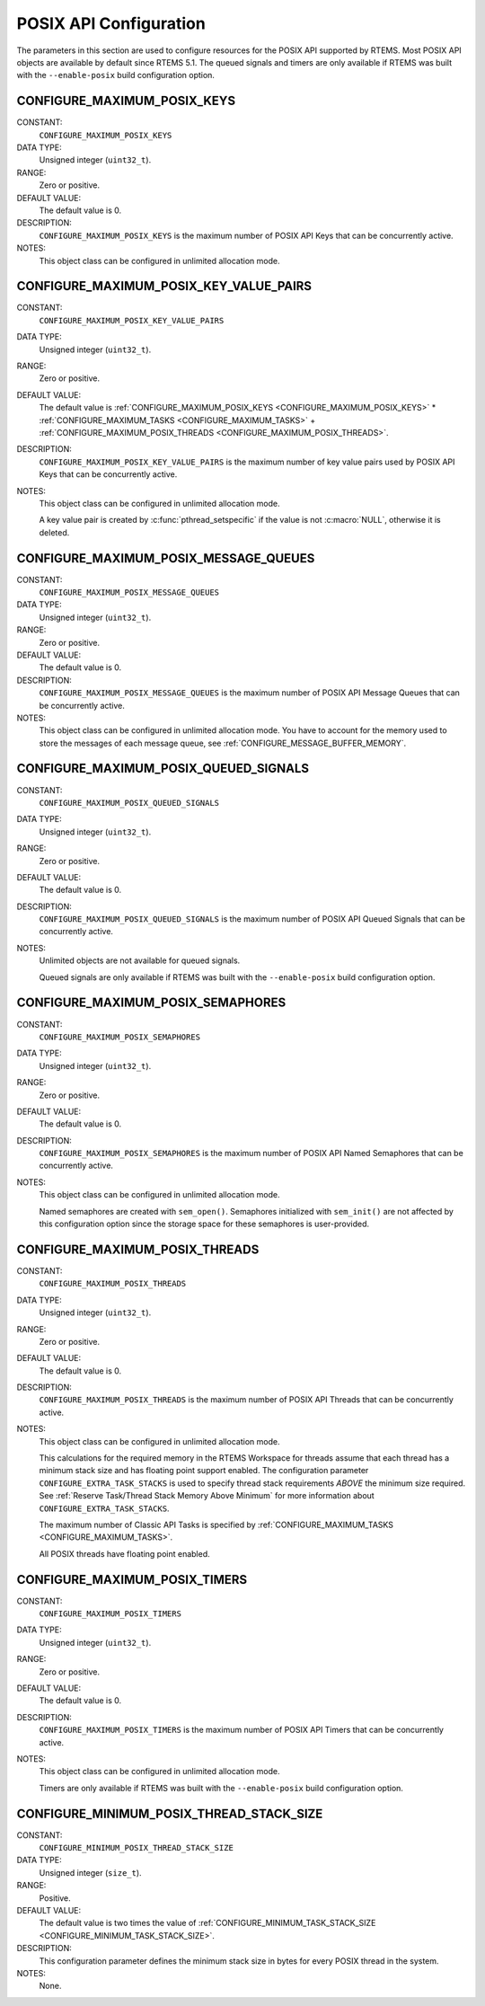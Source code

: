 .. SPDX-License-Identifier: CC-BY-SA-4.0

.. Copyright (C) 1988, 2008 On-Line Applications Research Corporation (OAR)

POSIX API Configuration
=======================

The parameters in this section are used to configure resources for the POSIX
API supported by RTEMS.  Most POSIX API objects are available by default since
RTEMS 5.1.  The queued signals and timers are only available if RTEMS was built
with the ``--enable-posix`` build configuration option.

.. index:: CONFIGURE_MAXIMUM_POSIX_KEYS

.. _CONFIGURE_MAXIMUM_POSIX_KEYS:

CONFIGURE_MAXIMUM_POSIX_KEYS
----------------------------

CONSTANT:
    ``CONFIGURE_MAXIMUM_POSIX_KEYS``

DATA TYPE:
    Unsigned integer (``uint32_t``).

RANGE:
    Zero or positive.

DEFAULT VALUE:
    The default value is 0.

DESCRIPTION:
    ``CONFIGURE_MAXIMUM_POSIX_KEYS`` is the maximum number of POSIX API Keys
    that can be concurrently active.

NOTES:
    This object class can be configured in unlimited allocation mode.

.. index:: CONFIGURE_MAXIMUM_POSIX_KEY_VALUE_PAIRS

.. _CONFIGURE_MAXIMUM_POSIX_KEY_VALUE_PAIRS:

CONFIGURE_MAXIMUM_POSIX_KEY_VALUE_PAIRS
---------------------------------------

CONSTANT:
    ``CONFIGURE_MAXIMUM_POSIX_KEY_VALUE_PAIRS``

DATA TYPE:
    Unsigned integer (``uint32_t``).

RANGE:
    Zero or positive.

DEFAULT VALUE:
    The default value is
    :ref:`CONFIGURE_MAXIMUM_POSIX_KEYS <CONFIGURE_MAXIMUM_POSIX_KEYS>` *
    :ref:`CONFIGURE_MAXIMUM_TASKS <CONFIGURE_MAXIMUM_TASKS>` +
    :ref:`CONFIGURE_MAXIMUM_POSIX_THREADS <CONFIGURE_MAXIMUM_POSIX_THREADS>`.

DESCRIPTION:
    ``CONFIGURE_MAXIMUM_POSIX_KEY_VALUE_PAIRS`` is the maximum number of key
    value pairs used by POSIX API Keys that can be concurrently active.

NOTES:
    This object class can be configured in unlimited allocation mode.

    A key value pair is created by :c:func:`pthread_setspecific` if the value
    is not :c:macro:`NULL`, otherwise it is deleted.

.. index:: CONFIGURE_MAXIMUM_POSIX_MESSAGE_QUEUES

.. _CONFIGURE_MAXIMUM_POSIX_MESSAGE_QUEUES:

CONFIGURE_MAXIMUM_POSIX_MESSAGE_QUEUES
--------------------------------------

CONSTANT:
    ``CONFIGURE_MAXIMUM_POSIX_MESSAGE_QUEUES``

DATA TYPE:
    Unsigned integer (``uint32_t``).

RANGE:
    Zero or positive.

DEFAULT VALUE:
    The default value is 0.

DESCRIPTION:
    ``CONFIGURE_MAXIMUM_POSIX_MESSAGE_QUEUES`` is the maximum number of POSIX
    API Message Queues that can be concurrently active.

NOTES:
    This object class can be configured in unlimited allocation mode.  You have
    to account for the memory used to store the messages of each message queue,
    see :ref:`CONFIGURE_MESSAGE_BUFFER_MEMORY`.

.. index:: CONFIGURE_MAXIMUM_POSIX_QUEUED_SIGNALS

.. _CONFIGURE_MAXIMUM_POSIX_QUEUED_SIGNALS:

CONFIGURE_MAXIMUM_POSIX_QUEUED_SIGNALS
--------------------------------------

CONSTANT:
    ``CONFIGURE_MAXIMUM_POSIX_QUEUED_SIGNALS``

DATA TYPE:
    Unsigned integer (``uint32_t``).

RANGE:
    Zero or positive.

DEFAULT VALUE:
    The default value is 0.

DESCRIPTION:
    ``CONFIGURE_MAXIMUM_POSIX_QUEUED_SIGNALS`` is the maximum number of POSIX
    API Queued Signals that can be concurrently active.

NOTES:
    Unlimited objects are not available for queued signals.

    Queued signals are only available if RTEMS was built with the
    ``--enable-posix`` build configuration option.

.. index:: CONFIGURE_MAXIMUM_POSIX_SEMAPHORES

.. _CONFIGURE_MAXIMUM_POSIX_SEMAPHORES:

CONFIGURE_MAXIMUM_POSIX_SEMAPHORES
----------------------------------

CONSTANT:
    ``CONFIGURE_MAXIMUM_POSIX_SEMAPHORES``

DATA TYPE:
    Unsigned integer (``uint32_t``).

RANGE:
    Zero or positive.

DEFAULT VALUE:
    The default value is 0.

DESCRIPTION:
    ``CONFIGURE_MAXIMUM_POSIX_SEMAPHORES`` is the maximum number of POSIX API
    Named Semaphores that can be concurrently active.

NOTES:
    This object class can be configured in unlimited allocation mode.

    Named semaphores are created with ``sem_open()``.  Semaphores initialized
    with ``sem_init()`` are not affected by this configuration option since the
    storage space for these semaphores is user-provided.

.. index:: CONFIGURE_MAXIMUM_POSIX_THREADS

.. _CONFIGURE_MAXIMUM_POSIX_THREADS:

CONFIGURE_MAXIMUM_POSIX_THREADS
-------------------------------

CONSTANT:
    ``CONFIGURE_MAXIMUM_POSIX_THREADS``

DATA TYPE:
    Unsigned integer (``uint32_t``).

RANGE:
    Zero or positive.

DEFAULT VALUE:
    The default value is 0.

DESCRIPTION:
    ``CONFIGURE_MAXIMUM_POSIX_THREADS`` is the maximum number of POSIX API
    Threads that can be concurrently active.

NOTES:
    This object class can be configured in unlimited allocation mode.

    This calculations for the required memory in the RTEMS Workspace for
    threads assume that each thread has a minimum stack size and has floating
    point support enabled.  The configuration parameter
    ``CONFIGURE_EXTRA_TASK_STACKS`` is used to specify thread stack
    requirements *ABOVE* the minimum size required.  See :ref:`Reserve
    Task/Thread Stack Memory Above Minimum` for more information about
    ``CONFIGURE_EXTRA_TASK_STACKS``.

    The maximum number of Classic API Tasks is specified by
    :ref:`CONFIGURE_MAXIMUM_TASKS <CONFIGURE_MAXIMUM_TASKS>`.

    All POSIX threads have floating point enabled.

.. index:: CONFIGURE_MAXIMUM_POSIX_TIMERS

.. _CONFIGURE_MAXIMUM_POSIX_TIMERS:

CONFIGURE_MAXIMUM_POSIX_TIMERS
------------------------------

CONSTANT:
    ``CONFIGURE_MAXIMUM_POSIX_TIMERS``

DATA TYPE:
    Unsigned integer (``uint32_t``).

RANGE:
    Zero or positive.

DEFAULT VALUE:
    The default value is 0.

DESCRIPTION:
    ``CONFIGURE_MAXIMUM_POSIX_TIMERS`` is the maximum number of POSIX API
    Timers that can be concurrently active.

NOTES:
    This object class can be configured in unlimited allocation mode.

    Timers are only available if RTEMS was built with the
    ``--enable-posix`` build configuration option.

.. index:: CONFIGURE_MINIMUM_POSIX_THREAD_STACK_SIZE
.. index:: minimum POSIX thread stack size

.. _CONFIGURE_MINIMUM_POSIX_THREAD_STACK_SIZE:

CONFIGURE_MINIMUM_POSIX_THREAD_STACK_SIZE
-----------------------------------------

CONSTANT:
    ``CONFIGURE_MINIMUM_POSIX_THREAD_STACK_SIZE``

DATA TYPE:
    Unsigned integer (``size_t``).

RANGE:
    Positive.

DEFAULT VALUE:
    The default value is two times the value of
    :ref:`CONFIGURE_MINIMUM_TASK_STACK_SIZE <CONFIGURE_MINIMUM_TASK_STACK_SIZE>`.

DESCRIPTION:
    This configuration parameter defines the minimum stack size in bytes for
    every POSIX thread in the system.

NOTES:
    None.
